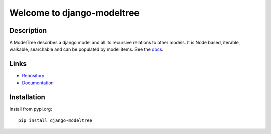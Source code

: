 ===========================
Welcome to django-modeltree
===========================

.. image:: https://img.shields.io/badge/python-3.6%20%7C%203.7%20%7C%203.8%20%7C%203.9%20%7C%203.10-blue
   :target: https://img.shields.io/badge/python-3.6%20%7C%203.7%20%7C%203.8%20%7C%203.9%20%7C%203.10-blue
   :alt: python: 3.6, 3.7, 3.8, 3.9, 3.10

.. image:: https://img.shields.io/badge/django-2.2%20%7C%203.0%20%7C%203.1%20%7C%203.2%20%7C%204.0%20%7C%204.1-orange
   :target: https://img.shields.io/badge/django-2.2%20%7C%203.0%20%7C%203.1%20%7C%203.2%20%7C%204.0%20%7C%204.1-orange
   :alt: django: 2.2, 3.0, 3.1, 3.2, 4.0, 4.1

.. image:: https://github.com/thomst/django-modeltree/actions/workflows/ci.yml/badge.svg
   :target: https://github.com/thomst/django-modeltree/actions/workflows/ci.yml
   :alt: Run tests for django-modeltree

.. image:: https://coveralls.io/repos/github/thomst/django-modeltree/badge.svg?branch=master
   :target: https://coveralls.io/github/thomst/django-modeltree?branch=master
   :alt: Coveralls


Description
===========
A ModelTree describes a django model and all its recursive relations to other
models. It is Node based, iterable, walkable, searchable and can be populated
by model items. See the `docs <https://thomst.github.io/django-modeltree/>`_.


Links
=====

* `Repository <https://github.com/thomst/django-modeltree>`_
* `Documentation <https://thomst.github.io/django-modeltree/>`_


Installation
============
Install from pypi.org::

    pip install django-modeltree
